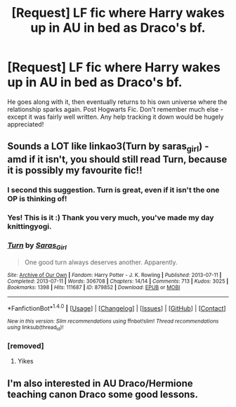 #+TITLE: [Request] LF fic where Harry wakes up in AU in bed as Draco's bf.

* [Request] LF fic where Harry wakes up in AU in bed as Draco's bf.
:PROPERTIES:
:Author: setmysails
:Score: 0
:DateUnix: 1487482049.0
:DateShort: 2017-Feb-19
:FlairText: Request
:END:
He goes along with it, then eventually returns to his own universe where the relationship sparks again. Post Hogwarts Fic. Don't remember much else - except it was fairly well written. Any help tracking it down would be hugely appreciated!


** Sounds a LOT like linkao3(Turn by saras_girl) - amd if it isn't, you should still read Turn, because it is possibly my favourite fic!!
:PROPERTIES:
:Author: knittingyogi
:Score: 5
:DateUnix: 1487485214.0
:DateShort: 2017-Feb-19
:END:

*** I second this suggestion. Turn is great, even if it isn't the one OP is thinking of!
:PROPERTIES:
:Author: cosimine
:Score: 3
:DateUnix: 1487487252.0
:DateShort: 2017-Feb-19
:END:


*** Yes! This is it :) Thank you very much, you've made my day knittingyogi.
:PROPERTIES:
:Author: setmysails
:Score: 2
:DateUnix: 1487567726.0
:DateShort: 2017-Feb-20
:END:


*** [[http://archiveofourown.org/works/879852][*/Turn/*]] by [[http://www.archiveofourown.org/users/Saras_Girl/pseuds/Saras_Girl][/Saras_Girl/]]

#+begin_quote
  One good turn always deserves another. Apparently.
#+end_quote

^{/Site/: [[http://www.archiveofourown.org/][Archive of Our Own]] *|* /Fandom/: Harry Potter - J. K. Rowling *|* /Published/: 2013-07-11 *|* /Completed/: 2013-07-11 *|* /Words/: 306708 *|* /Chapters/: 14/14 *|* /Comments/: 713 *|* /Kudos/: 3025 *|* /Bookmarks/: 1398 *|* /Hits/: 111687 *|* /ID/: 879852 *|* /Download/: [[http://archiveofourown.org/downloads/Sa/Saras_Girl/879852/Turn.epub?updated_at=1474332650][EPUB]] or [[http://archiveofourown.org/downloads/Sa/Saras_Girl/879852/Turn.mobi?updated_at=1474332650][MOBI]]}

--------------

*FanfictionBot*^{1.4.0} *|* [[[https://github.com/tusing/reddit-ffn-bot/wiki/Usage][Usage]]] | [[[https://github.com/tusing/reddit-ffn-bot/wiki/Changelog][Changelog]]] | [[[https://github.com/tusing/reddit-ffn-bot/issues/][Issues]]] | [[[https://github.com/tusing/reddit-ffn-bot/][GitHub]]] | [[[https://www.reddit.com/message/compose?to=tusing][Contact]]]

^{/New in this version: Slim recommendations using/ ffnbot!slim! /Thread recommendations using/ linksub(thread_id)!}
:PROPERTIES:
:Author: FanfictionBot
:Score: 1
:DateUnix: 1487485266.0
:DateShort: 2017-Feb-19
:END:


*** [removed]
:PROPERTIES:
:Score: -14
:DateUnix: 1487488888.0
:DateShort: 2017-Feb-19
:END:

**** Yikes
:PROPERTIES:
:Author: knittingyogi
:Score: 2
:DateUnix: 1487511355.0
:DateShort: 2017-Feb-19
:END:


** I'm also interested in AU Draco/Hermione teaching canon Draco some good lessons.
:PROPERTIES:
:Author: InquisitorCOC
:Score: 1
:DateUnix: 1487530861.0
:DateShort: 2017-Feb-19
:END:
